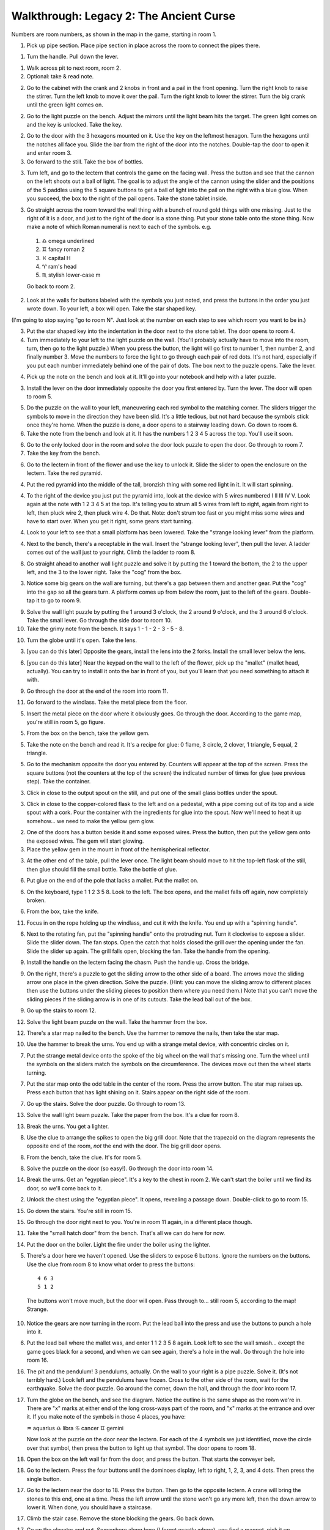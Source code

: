 Walkthrough: Legacy 2: The Ancient Curse
========================================

Numbers are room numbers, as shown in the map in the game,
starting in room 1.

1. Pick up pipe section. Place pipe section in place across the room to connect the pipes there.

1. Turn the handle. Pull down the lever.

1. Walk across pit to next room, room 2.

2. Optional: take & read note.

2. Go to the cabinet with the crank and 2 knobs in front and a pail in the front opening.  Turn the right knob to raise the stirrer. Turn the left knob to move it over the pail. Turn the right knob to lower the stirrer. Turn the big crank until the green light comes on.

2. Go to the light puzzle on the bench. Adjust the mirrors until the light beam hits the target. The green light comes on and the key is unlocked. Take the key.

2. Go to the door with the 3 hexagons mounted on it. Use the key on the leftmost hexagon. Turn the hexagons until the notches all face you. Slide the bar from the right of the door into the notches. Double-tap the door to open it and enter room 3.

3. Go forward to the still. Take the box of bottles.

3. Turn left, and go to the lectern that controls the game on the facing wall. Press the button and see that the cannon on the left shoots out a ball of light. The goal is to adjust the angle of the cannon using the slider and the positions of the 5 paddles using the 5 square buttons to get a ball of light into the pail on the right with a blue glow. When you succeed, the box to the right of the pail opens. Take the stone tablet inside.

3. Go straight across the room toward the wall thing with a bunch of round gold things with one missing. Just to the right of it is a door, and just to the right of the door is a stone thing. Put your stone table onto the stone thing. Now make a note of which Roman numeral is next to each of the symbols. e.g.

  1. ♎ omega underlined
  2. ♊ fancy roman 2
  3. ♓ capital H
  4. ♈ ram's head
  5. ♏ stylish lower-case m

  Go back to room 2.

2. Look at the walls for buttons labeled with the symbols you just noted, and press the buttons in the order you just wrote down. To your left, a box will open. Take the star shaped key.

(I'm going to stop saying "go to room N". Just look at the number on each step to see which room you want to be in.)

3. Put the star shaped key into the indentation in the door next to the stone tablet. The door opens to room 4.

4. Turn immediately to your left to the light puzzle on the wall. (You'll probably actually have to move into the room, turn, then go to the light puzzle.) When you press the button, the light will go first to number 1, then number 2, and finally number 3. Move the numbers to force the light to go through each pair of red dots. It's not hard, especially if you put each number immediately behind one of the pair of dots. The box next to the puzzle opens. Take the lever.

4. Pick up the note on the bench and look at it. It'll go into your notebook and help with a later puzzle.

3. Install the lever on the door immediately opposite the door you first entered by. Turn the lever. The door will open to room 5.

5. Do the puzzle on the wall to your left, maneuvering each red symbol to the matching corner. The sliders trigger the symbols to move in the direction they have been slid. It's a little tedious, but not hard because the symbols stick once they're home. When the puzzle is done, a door opens to a stairway leading down. Go down to room 6.

6. Take the note from the bench and look at it. It has the numbers 1 2 3 4 5 across the top. You'll use it soon.

6. Go to the only locked door in the room and solve the door lock puzzle to open the door. Go through to room 7.

7. Take the key from the bench.

6. Go to the lectern in front of the flower and use the key to unlock it. Slide the slider to open the enclosure on the lectern. Take the  red pyramid.

4. Put the red pyramid into the middle of the tall, bronzish thing with some red light in it. It will start spinning.

4. To the right of the device you just put the pyramid into, look at the device with 5 wires numbered I II III IV V. Look again at the note with 1 2 3 4 5 at the top. It's telling you to strum all 5 wires from left to right, again from right to left, then pluck wire 2, then pluck wire 4. Do that. Note: don't strum too fast or you might miss some wires and have to start over. When you get it right, some gears start turning.

4. Look to your left to see that a small platform has been lowered. Take the "strange looking lever" from the platform.

4. Next to the bench, there's a receptable in the wall. Insert the "strange looking lever", then pull the lever. A ladder comes out of the wall just to your right. Climb the ladder to room 8.

8. Go straight ahead to another wall light puzzle and solve it by putting the 1 toward the bottom, the 2 to the upper left, and the 3 to the lower right. Take the "cog" from the box.

3. Notice some big gears on the wall are turning, but there's a gap between them and another gear. Put the "cog" into the gap so all the gears turn. A platform comes up from below the room, just to the left of the gears. Double-tap it to go to room 9.

9. Solve the wall light puzzle by putting the 1 around 3 o'clock, the 2 around 9 o'clock, and the 3 around 6 o'clock. Take the small lever. Go through the side door to room 10.

10. Take the grimy  note from the bench. It says 1 - 1 - 2 - 3 - 5 - 8.

10. Turn the globe until it's open. Take the lens.

3. [you can do this later] Opposite the gears, install the lens into the 2 forks. Install the small lever below the lens.

6. [you can do this later] Near the keypad on the wall to the left of the flower, pick up the "mallet" (mallet head, actually). You can try to install it onto the bar in front of you, but you'll learn that you need something to attach it with.

9. Go through the door at the end of the room into room 11.

11. Go forward to the windlass. Take the metal piece from the floor.

5. Insert the metal piece on the door where it obviously goes. Go through the door. According to the game map, you're still in room 5, go figure.

5. From the box on the bench, take the yellow gem.

5. Take the note on the bench and read it. It's a recipe for glue: 0 flame, 3 circle, 2 clover, 1 triangle, 5 equal, 2 triangle.

5. Go to the mechanism opposite the door you entered by. Counters will appear at the top of the screen. Press the square buttons (not the counters at the top of the screen) the indicated number of times for glue (see previous step). Take the container.

3. Click in close to the output spout on the still, and put one of the small glass bottles under the spout.

3. Click in close to the copper-colored flask to the left and on a pedestal, with a pipe coming out of its top and a side spout with a cork. Pour the container with the ingredients for glue into the spout. Now we'll need to heat it up somehow... we need to make the yellow gem glow.

2. One of the doors has a button beside it and some exposed wires. Press the button, then put the yellow gem onto the exposed wires. The gem will start glowing.

3. Place the yellow gem in the mount in front of the hemispherical reflector.

3. At the other end of the table, pull the lever once. The light beam should move to hit the top-left flask of the still, then glue should fill the small bottle. Take the bottle of glue.

6. Put glue on the end of the pole that lacks a mallet. Put the mallet on.

6. On the keyboard, type 1 1 2 3 5 8. Look to the left. The box opens, and the mallet falls off again, now completely broken.

6. From the box, take the knife.

11. Focus in on the rope holding up the windlass, and cut it with the knife. You end up with a "spinning handle".

6. Next to the rotating fan, put the "spinning handle" onto the protruding nut. Turn it clockwise to expose a slider. Slide the slider down. The fan stops. Open the catch that holds closed the grill over the opening under the fan. Slide the slider up again. The grill falls open, blocking the fan. Take the handle from the opening.

9. Install the handle on the lectern facing the chasm. Push the handle up. Cross the bridge.

9. On the right, there's a puzzle to get the sliding arrow to the other side of a board. The arrows move the sliding arrow one place in the given direction. Solve the puzzle. (Hint: you can move the sliding arrow to different places then use the buttons under the sliding pieces to position them where you need them.) Note that you can't move the sliding pieces if the sliding arrow is in one of its cutouts. Take the lead ball out of the box.

9. Go up the stairs to room 12.

12. Solve the light beam puzzle on the wall. Take the hammer from the box.

12. There's a star map nailed to the bench. Use the hammer to remove the nails, then take the star map.

10. Use the hammer to break the urns. You end up with a strange metal device, with concentric circles on it.

7. Put the strange metal device onto the spoke of the big wheel on the wall that's missing one. Turn the wheel until the symbols on the sliders match the symbols on the circumference. The devices move out then the wheel starts turning.

7. Put the star map onto the odd table in the center of the room. Press the arrow button. The star map raises up. Press each button that has light shining on it. Stairs appear on the right side of the room.

7. Go up the stairs. Solve the door puzzle. Go through to room 13.

13. Solve the wall light beam puzzle. Take the paper from the box. It's a clue for room 8.

13. Break the urns.  You get a lighter.

8. Use the clue to arrange the spikes to open the big grill door. Note that the trapezoid on the diagram represents the opposite end of the room, *not* the end with the door. The big grill door opens.

8. From the bench, take the clue. It's for room 5.

8. Solve the puzzle on the door (so easy!). Go through the door into room 14.

14. Break the urns. Get an "egyptian piece". It's a key to the chest in room 2.  We can't start the boiler until we find its door, so we'll come back to it.

2. Unlock the chest using the "egyptian piece". It opens, revealing a passage down. Double-click to go to room 15.

15. Go down the stairs. You're still in room 15.

15. Go through the door right next to you. You're in room 11 again, in a different place though.

11. Take the "small hatch door" from the bench.  That's all we can do here for now.



14. Put the door on the boiler. Light the fire under the boiler using the lighter.

5. There's a door here we haven't opened. Use the sliders to expose 6 buttons. Ignore the numbers on the buttons. Use the clue from room 8 to know what order to press the buttons::

    4 6 3
    5 1 2

  The buttons won't move much, but the door will open. Pass through to... still room 5, according to the map!  Strange.

10.  Notice the gears are now turning in the room. Put the lead ball into the press and use the buttons to punch a hole into it.

6. Put the lead ball where the mallet was, and enter 1 1 2 3 5 8 again. Look left to see the wall smash... except the game goes black for a second, and when we can see again, there's a hole in the wall. Go through the hole into room 16.

16. The pit and the pendulum!  3 pendulums, actually. On the wall to your right is a pipe puzzle. Solve it. (It's not terribly hard.) Look left and the pendulums have frozen. Cross to the other side of the room, wait for the earthquake. Solve the door puzzle. Go around the corner, down the hall, and through the door into room 17.

17. Turn the globe on the bench, and see the diagram. Notice the outline is the same shape as the room we're in. There are "x" marks at either end of the long cross-ways part of the room, and "x" marks at the entrance and over it. If you make note of the symbols in those 4 places, you have::

    ♒  aquarius
    ♎  libra
    ♋  cancer
    ♊  gemini

    Now look at the puzzle on the door near the lectern. For each of the 4 symbols we just identified, move the circle over that symbol, then press the button to light up that symbol. The door opens to room 18.

18. Open the box on the left wall far from the door, and press the button. That starts the conveyer belt.

18. Go to the lectern. Press the four buttons until the dominoes display, left to right, 1, 2, 3, and 4 dots. Then press the single button.

17. Go to the lectern near the door to 18. Press the button. Then go to the opposite lectern. A crane will bring the stones to this end, one at a time. Press the left arrow until the stone won't go any more left, then the down arrow to lower it. When done, you should have a staircase.

17. Climb the stair case. Remove the stone blocking the gears. Go back down.

17. Go up the elevator and out. Somewhere along here (I forget exactly where), you find a magnet.  pick it up.

19. Room with red light and chest. Just go through to the door at the other end, unlock and open it.  You're in room 7.

8. Zoom in on the hook. Put the magnet on it. Pull the handle and wait. Take the brass ♎ libra off the hook.

11. Put the brass ♎ libra in place on the lectern. The bridge beside it lowers. Cross, turn right. Use the gun to set the three bonfires alight. The next bridge lowers. Cross and go through the door to room 20.

20. There's not actually anything you can do in here yet. So let's make some perfume...

5. Put the large empty container under the spout. Put in 0 drops fire, 2 drops circle, 4 drops clover, 1 drop triangle, 0 drops equals, and 2 drops triangle. Take the bottle.

3. Put a small bottle under the spout. Pour the large bottle into the flask. Pull the handle on the beam of light to heat the flask. Take the small bottle of perfume.

6. Put the perfume into the flower. Take gem.

3. Put gem into hole in wall to the right of the still.

3. On the light table, pull the handle twice. A wall opens. Go through to room 21.

21.

12. Read the note. It mentions Aphophis.

7. On the letter wheels, spell out APOPHIS backward. The thing opens. Take the note, which tells how to solve the puzzle in room 20.

.. block::

    a + b + c = 13
    +   +   +
    d + e + f =  8
    +   +   +
    g + h + i = 24
    =   =   =
   12  13  20

  Solve the equations and you get...

What to do with the perfume?




LATER:
  15. Look at the wall fan with lights moving around it. Notice the symbols on the arms, their relative positions to each other. Starting from the top right and moving clockwise, we have: "arched door", Ankh, an urn, and a beetle.

  15. Go to the other wall fan and slide the markers on each arm to reproduce the symbols from the lighted fan.

  15. Go to the nearest lectern and press the button. Watch the lights -- and we haven't solved it yet.
